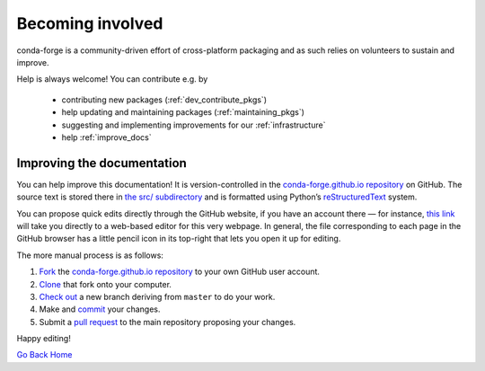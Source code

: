 .. _becoming_involved:

Becoming involved
*****************

conda-forge is a community-driven effort of cross-platform packaging and as such relies on volunteers to sustain and improve.

Help is always welcome! You can contribute e.g. by

 - contributing new packages (:ref:`dev_contribute_pkgs`)
 - help updating and maintaining packages (:ref:`maintaining_pkgs`)
 - suggesting and implementing improvements for our :ref:`infrastructure`
 - help :ref:`improve_docs`


.. _improve_docs:

Improving the documentation
===========================

You can help improve this documentation! It is version-controlled in the
`conda-forge.github.io repository
<https://github.com/conda-forge/conda-forge.github.io>`_ on GitHub. The source
text is stored there in `the src/ subdirectory
<https://github.com/conda-forge/conda-forge.github.io/tree/master/src>`_ and
is formatted using Python’s `reStructuredText
<http://docutils.sourceforge.net/rst.html>`_ system.

You can propose quick edits directly through the GitHub website, if you have
an account there — for instance, `this link
<https://github.com/conda-forge/conda-forge.github.io/edit/master/src/user/contributing.rst>`_
will take you directly to a web-based editor for this very webpage. In
general, the file corresponding to each page in the GitHub browser has a
little pencil icon in its top-right that lets you open it up for editing.

The more manual process is as follows:

1. `Fork <https://help.github.com/articles/fork-a-repo/>`_ the
   `conda-forge.github.io repository
   <https://github.com/conda-forge/conda-forge.github.io>`_ to your own GitHub
   user account.
2. `Clone <https://help.github.com/articles/cloning-a-repository/>`_ that fork
   onto your computer.
3. `Check out
   <https://git-scm.com/book/en/v2/Git-Branching-Basic-Branching-and-Merging>`_
   a new branch deriving from ``master`` to do your work.
4. Make and `commit
   <https://git-scm.com/book/en/v2/Git-Basics-Recording-Changes-to-the-Repository>`_
   your changes.
5. Submit a `pull request
   <https://help.github.com/articles/about-pull-requests/>`_ to the main
   repository proposing your changes.

Happy editing!

`Go Back Home  <https://conda-forge.org/>`_
